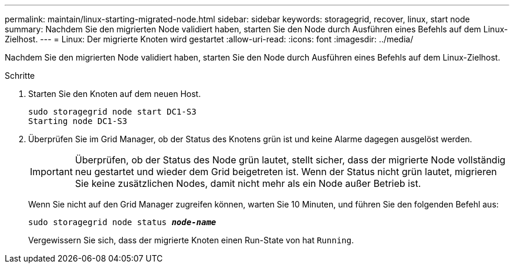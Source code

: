 ---
permalink: maintain/linux-starting-migrated-node.html 
sidebar: sidebar 
keywords: storagegrid, recover, linux, start node 
summary: Nachdem Sie den migrierten Node validiert haben, starten Sie den Node durch Ausführen eines Befehls auf dem Linux-Zielhost. 
---
= Linux: Der migrierte Knoten wird gestartet
:allow-uri-read: 
:icons: font
:imagesdir: ../media/


[role="lead"]
Nachdem Sie den migrierten Node validiert haben, starten Sie den Node durch Ausführen eines Befehls auf dem Linux-Zielhost.

.Schritte
. Starten Sie den Knoten auf dem neuen Host.
+
[listing]
----
sudo storagegrid node start DC1-S3
Starting node DC1-S3
----
. Überprüfen Sie im Grid Manager, ob der Status des Knotens grün ist und keine Alarme dagegen ausgelöst werden.
+

IMPORTANT: Überprüfen, ob der Status des Node grün lautet, stellt sicher, dass der migrierte Node vollständig neu gestartet und wieder dem Grid beigetreten ist. Wenn der Status nicht grün lautet, migrieren Sie keine zusätzlichen Nodes, damit nicht mehr als ein Node außer Betrieb ist.

+
Wenn Sie nicht auf den Grid Manager zugreifen können, warten Sie 10 Minuten, und führen Sie den folgenden Befehl aus:

+
`sudo storagegrid node status *_node-name_*`

+
Vergewissern Sie sich, dass der migrierte Knoten einen Run-State von hat `Running`.


